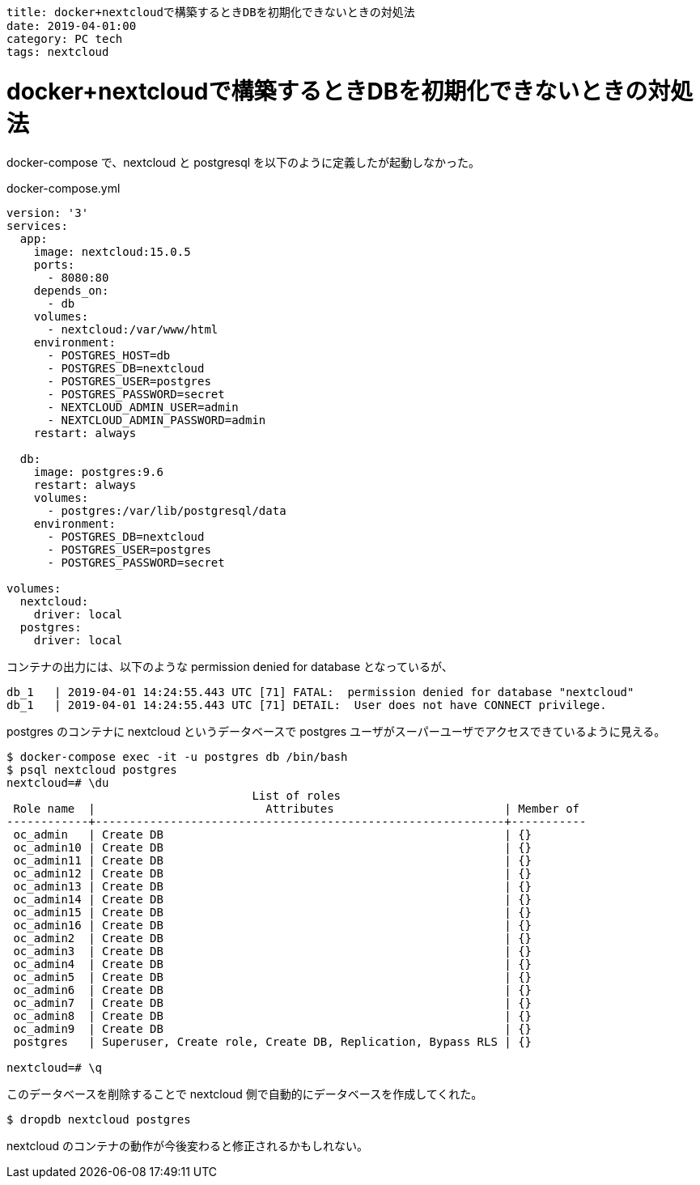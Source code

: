 ----
title: docker+nextcloudで構築するときDBを初期化できないときの対処法
date: 2019-04-01:00
category: PC tech
tags: nextcloud
----

= docker+nextcloudで構築するときDBを初期化できないときの対処法


docker-compose で、nextcloud と postgresql を以下のように定義したが起動しなかった。

.docker-compose.yml
----
version: '3'
services:
  app:
    image: nextcloud:15.0.5
    ports:
      - 8080:80
    depends_on:
      - db
    volumes:
      - nextcloud:/var/www/html
    environment:
      - POSTGRES_HOST=db
      - POSTGRES_DB=nextcloud
      - POSTGRES_USER=postgres
      - POSTGRES_PASSWORD=secret
      - NEXTCLOUD_ADMIN_USER=admin
      - NEXTCLOUD_ADMIN_PASSWORD=admin
    restart: always

  db:
    image: postgres:9.6
    restart: always
    volumes:
      - postgres:/var/lib/postgresql/data
    environment:
      - POSTGRES_DB=nextcloud
      - POSTGRES_USER=postgres
      - POSTGRES_PASSWORD=secret

volumes:
  nextcloud:
    driver: local
  postgres:
    driver: local
----

コンテナの出力には、以下のような permission denied for database となっているが、
----
db_1   | 2019-04-01 14:24:55.443 UTC [71] FATAL:  permission denied for database "nextcloud"
db_1   | 2019-04-01 14:24:55.443 UTC [71] DETAIL:  User does not have CONNECT privilege.
----
postgres のコンテナに nextcloud というデータベースで postgres ユーザがスーパーユーザでアクセスできているように見える。

----
$ docker-compose exec -it -u postgres db /bin/bash
$ psql nextcloud postgres
nextcloud=# \du
                                    List of roles
 Role name  |                         Attributes                         | Member of
------------+------------------------------------------------------------+-----------
 oc_admin   | Create DB                                                  | {}
 oc_admin10 | Create DB                                                  | {}
 oc_admin11 | Create DB                                                  | {}
 oc_admin12 | Create DB                                                  | {}
 oc_admin13 | Create DB                                                  | {}
 oc_admin14 | Create DB                                                  | {}
 oc_admin15 | Create DB                                                  | {}
 oc_admin16 | Create DB                                                  | {}
 oc_admin2  | Create DB                                                  | {}
 oc_admin3  | Create DB                                                  | {}
 oc_admin4  | Create DB                                                  | {}
 oc_admin5  | Create DB                                                  | {}
 oc_admin6  | Create DB                                                  | {}
 oc_admin7  | Create DB                                                  | {}
 oc_admin8  | Create DB                                                  | {}
 oc_admin9  | Create DB                                                  | {}
 postgres   | Superuser, Create role, Create DB, Replication, Bypass RLS | {}

nextcloud=# \q
----

このデータベースを削除することで nextcloud 側で自動的にデータベースを作成してくれた。
----
$ dropdb nextcloud postgres
----

nextcloud のコンテナの動作が今後変わると修正されるかもしれない。
